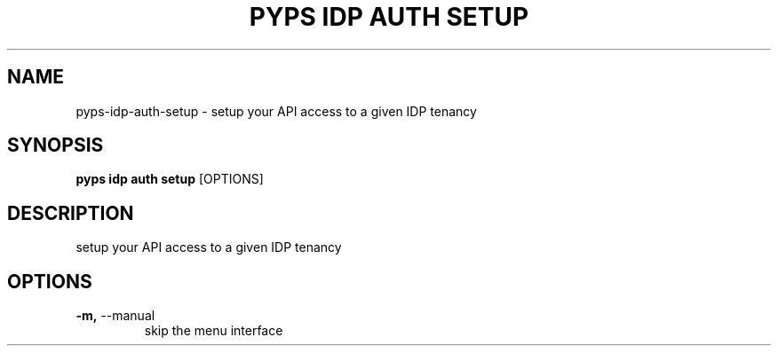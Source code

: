 .TH "PYPS IDP AUTH SETUP" "1" "2023-03-21" "1.0.0" "pyps idp auth setup Manual"
.SH NAME
pyps\-idp\-auth\-setup \- setup your API access to a given IDP tenancy
.SH SYNOPSIS
.B pyps idp auth setup
[OPTIONS]
.SH DESCRIPTION
setup your API access to a given IDP tenancy
.SH OPTIONS
.TP
\fB\-m,\fP \-\-manual
skip the menu interface
